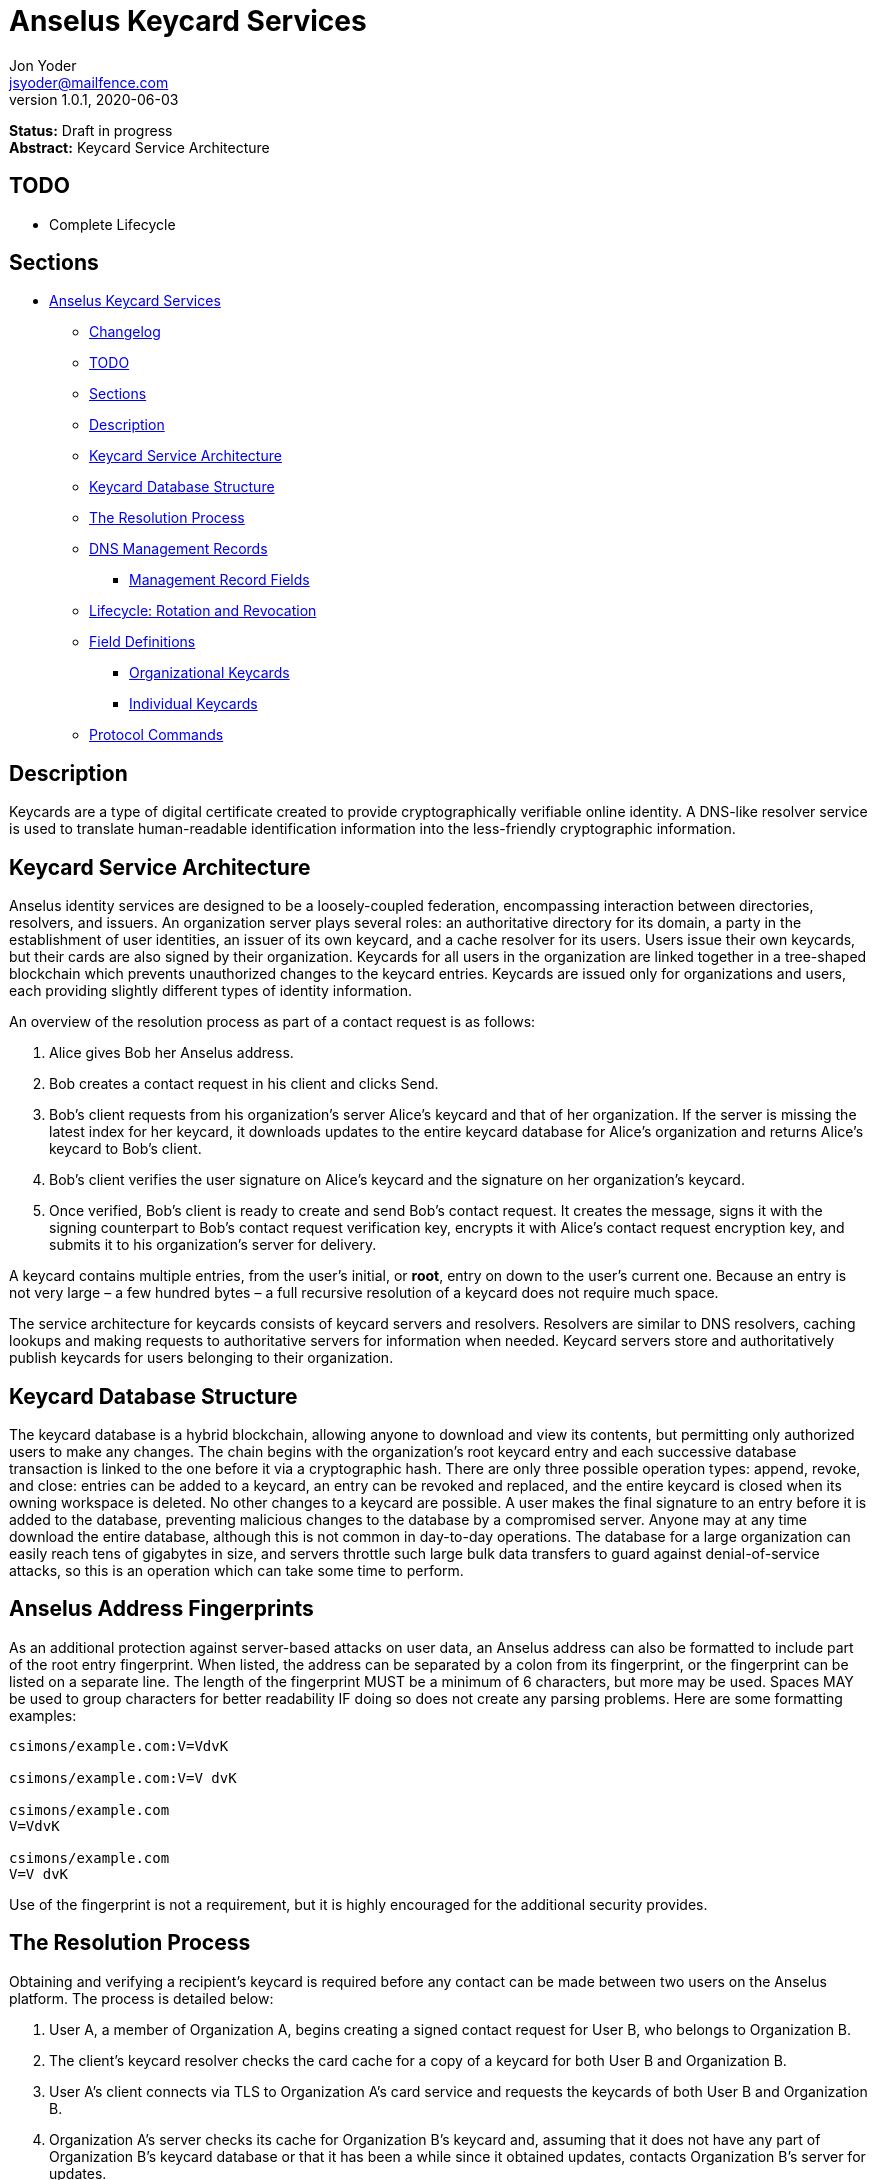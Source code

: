 = Anselus Keycard Services
Jon Yoder <jsyoder@mailfence.com>
v1.0.1, 2020-06-03

*Status:* Draft in progress +
*Abstract:* Keycard Service Architecture

== TODO

* Complete Lifecycle

== Sections

* link:#anselus-keycard-services[Anselus Keycard Services]
** link:#changelog[Changelog]
** link:#todo[TODO]
** link:#sections[Sections]
** link:#description[Description]
** link:#keycard-service-architecture[Keycard Service Architecture]
** link:#keycard-database-structure[Keycard Database Structure]
** link:#the-resolution-process[The Resolution Process]
** link:#dns-management-records[DNS Management Records]
*** link:#management-record-fields[Management Record Fields]
** link:#lifecycle-rotation-and-revocation[Lifecycle: Rotation and
Revocation]
** link:#field-definitions[Field Definitions]
*** link:#organizational-keycards[Organizational Keycards]
*** link:#individual-keycards[Individual Keycards]
** link:#protocol-commands[Protocol Commands]

== Description

Keycards are a type of digital certificate created to provide cryptographically verifiable online identity. A DNS-like resolver service is used to translate human-readable identification information into the less-friendly cryptographic information.

== Keycard Service Architecture

Anselus identity services are designed to be a loosely-coupled federation, encompassing interaction between directories, resolvers, and issuers. An organization server plays several roles: an authoritative directory for its domain, a party in the establishment of user identities, an issuer of its own keycard, and a cache resolver for its users. Users issue their own keycards, but their cards are also signed by their organization. Keycards for all users in the organization are linked together in a tree-shaped blockchain which prevents unauthorized changes to the keycard entries. Keycards are issued only for organizations and users, each providing slightly different types of identity information.

An overview of the resolution process as part of a contact request is as follows:

[arabic]
. Alice gives Bob her Anselus address.
. Bob creates a contact request in his client and clicks Send.
. Bob’s client requests from his organization’s server Alice’s keycard and that of her organization. If the server is missing the latest index for her keycard, it downloads updates to the entire keycard database for
Alice’s organization and returns Alice’s keycard to Bob’s client.
. Bob’s client verifies the user signature on Alice’s keycard and the signature on her organization’s keycard.
. Once verified, Bob’s client is ready to create and send Bob’s contact request. It creates the message, signs it with the signing counterpart to Bob’s contact request verification key, encrypts it with Alice’s
contact request encryption key, and submits it to his organization’s server for delivery.

A keycard contains multiple entries, from the user’s initial, or *root*, entry on down to the user’s current one. Because an entry is not very large – a few hundred bytes – a full recursive resolution of a keycard does not require much space.

The service architecture for keycards consists of keycard servers and resolvers. Resolvers are similar to DNS resolvers, caching lookups and making requests to authoritative servers for information when needed. Keycard servers store and authoritatively publish keycards for users belonging to their organization.

== Keycard Database Structure

The keycard database is a hybrid blockchain, allowing anyone to download and view its contents, but permitting only authorized users to make any changes. The chain begins with the organization’s root keycard entry and each successive database transaction is linked to the one before it via a cryptographic hash. There are only three possible operation types: append, revoke, and close: entries can be added to a keycard, an entry can be revoked and replaced, and the entire keycard is closed when its owning workspace is deleted. No other changes to a keycard are possible. A user makes the final signature to an entry before it is added to the database, preventing malicious changes to the database by a compromised server. Anyone may at any time download the entire database, although this is not common in day-to-day operations. The database for a large organization can easily reach tens of gigabytes in size, and servers throttle such large bulk data transfers to guard against denial-of-service attacks, so this is an operation which can take some time to perform.

== Anselus Address Fingerprints

As an additional protection against server-based attacks on user data, an Anselus address can also be formatted to include part of the root entry fingerprint. When listed, the address can be separated by a colon from its fingerprint, or the fingerprint can be listed on a separate line. The length of the fingerprint MUST be a minimum of 6 characters, but more may be used. Spaces MAY be used to group characters for better readability IF doing so does not create any parsing problems. Here are some formatting examples:

....
csimons/example.com:V=VdvK

csimons/example.com:V=V dvK

csimons/example.com
V=VdvK

csimons/example.com
V=V dvK
....

Use of the fingerprint is not a requirement, but it is highly encouraged for the additional security provides.

== The Resolution Process

Obtaining and verifying a recipient's keycard is required before any contact can be made between two users on the Anselus platform. The process is detailed below:

[arabic]
. User A, a member of Organization A, begins creating a signed contact request for User B, who belongs to Organization B.
. The client’s keycard resolver checks the card cache for a copy of a keycard for both User B and Organization B.
. User A’s client connects via TLS to Organization A’s card service and requests the keycards of both User B and Organization B.
. Organization A’s server checks its cache for Organization B’s keycard and, assuming that it does not have any part of Organization B’s keycard database or that it has been a while since it obtained updates, contacts Organization B’s server for updates.
. Organization A’s card service looks up and returns the keycards for Organization B and User B – the entire chain of custody – and returns them to User A’s client.
. User A’s resolver, now having both cards and the verification key for Organization B’s keycard, verifies Organization B’s keycard.
. Having successfully verified Organization B’s keycard, the resolver then verifies User B’s keycard.
. User A’s client can trust the information provided. The client creates and signs User A’s contact request with his/her contact request key, encrypts it with User B’s contact request encryption key, and uploads it
to Organization A’s server for delivery.

== DNS Management Records

It is unfortunate that so many security-oriented systems are forced to depend on an insecure system like DNS. Nevertheless, it is difficult to replace. DNS records are used by keycard resolvers to obtain basic configuration information and as a way to validate organization keycards.

Securing a domain’s resource records with DNSSEC cannot be recommended enough. When DNSSEC signatures are present, TLS signatures can be provided in DNS and used to validate the domain’s TLS certificate. In such situations, a certificate signed by a recognized third-party certificate authority (CA) is not required. In light of CA compromises in recent years, this is a notable benefit. Without the presence of DNSSEC, resolvers MUST require the TLS certificate of an Anselus server to be signed by a recognized third party CA.

An Anselus management record utilizes the resource record type `AX`, short for Anselus eXchange. Alternatively, if a TXT record type must be used, the name subdomain prefix `_anselus` MUST be used, e.g. `_anselus.example.com`. When searching for a record, resolvers should begin with the fully-qualified domain name for the service and work its way up the domain hierarchy until a matching resource record is found or the top level of the domain has been reached. For example, if a resolver is attempting to resolve `sub.domain.example.com`, it should first look for an `AX` record for `sub.domain.example.com` or a `TXT` record with the name `_anselus.sub.domain.example.com`. Not finding one, then it should follow the same procedure for `domain.example.com`, and then finally `example.com`. If the hierarchy has been traversed and no management record has been found, the domain is to be assumed to not offer Anselus services.

When working with DNS TXT records and the maximum length of 255 characters per string, fields MUST NOT be split across strings. A good policy for TXT record fields would be one string per field. Likewise, for maximum compatibility, DNS responses should be no longer than 512 bytes. Given the short length of Anselus DNS record fields, this should not be difficult.

=== Management Record Fields

In a departure from using the https://tools.ietf.org/html/rfc1924[RFC 1924] version of Base85 for binary-to-text encoding for the Anselus platform, all management fields utilize Base64 encoding for
compatibility purposes.

pk:: REQUIRED. This contains the Base64-encoded verification key for the organization signatures found in the organization’s keycard. More than one `pk` field may be found in the management record, but all signatures in the organization’s keycard MUST have been created by the same private signing key and that all signatures are valid. Resolvers MUST reject any keycard which does not validate with a verification key from the management record. A `pk` key may be removed from the management record when a keycard is rotated if the previous Primary Verification Key has been republished as Secondary Verification Key. If, however, the key was compromised, the key should remain in the record until the expiration period has been completed and no keycards are in use which depend on it, even if this means resigning messages or keycards.

pka:: REQUIRED. The field contains the fully-capitalized algorithm for the verification key stored in `pk`. It exists for future expansion, and the only currently-supported algorithm is `ED25519`.

sk:: OPTIONAL. This contains the secondary verification key and corresponds to `Secondary-Verification-Key`.

ska:: OPTIONAL. The field contains the fully-capitalized algorithm for the verification key stored in `sk`. It exists for future expansion, and the only algorithm currently supported is `ED25519`.

== Lifecycle: Rotation and Revocation

Proper key management includes occasional replacement to guard against compromise. Because of their public nature, a user’s contact request keys are recommended to be rotated at least every 90 days. While the general purpose keys user encryption keys SHOULD be rotated at the same time, this is not a requirement. Organizational keys require more work to rotate, so their lifespan is 1 to 3 years. A user’s other keys should also be rotated, but frequency depends on the user’s needs and the size of his/her contacts list – this type of rotation involves a system message sent to each contact and, depending on how many there are, this can be a significant amount of traffic.

Revocation processes TBD

== Field Definitions and Formatting

A keycard entry consists of a series of 1-line key-value pairs. Most of a keycard’s fields are relatively self-explanatory. Fields are expected to be listed on a keycard in the order below, but with the exception of signature fields, cryptographic hash fields, and the Type field, readers MUST NOT consider a keycard invalid because of a different ordering of data fields so long as the the fields themselves meet all other requirements. The Type field MUST be first. The signature and hash fields are required to be in order as listed, and any entry which deviates from this order MUST be considered invalid. Each field is terminated by a carriage return-newline sequence (`\r\n`). All fields MUST be trimmed of leading and trailing whitespace except for the line ending. Field data has a maximum length of 6144 bytes in case it is ever necessary to accommodate 4096-bit RSA keys. Keycard fields are required unless indicated otherwise.

Fields which contain encryption keys, verification keys, and entry hashes follow a particular subformat called EncodedString. It was designed to enable future algorithm changes. First, the field contains a prefix describing the algorithm used. This prefix has a maximum length of 16 characters, not including the colon, and MUST contain only capital letters, numbers, or dashes. The prefix is followed by a colon and then the Base85-encoded key or hash. An example looks like this: `Contact-Request-Verification-Key:ED25519:q~NVs$%Z82g7ZfniK3@!N+FrzcYJnawDdyYa!}@W`. Currently the only supported algorithms are `ED25519` for signing, and `CURVE25519` for encryption. RSA is not supported to prevent database bloat, but the platform has been architected to permit them should the need arise. More hash algorithms are supported: `BLAKE2B-256` is preferred for its speed without hardware acceleration, followed by `SHA-256`, and `SHA3-256`.

=== Organizational Keycards

Keycards which represent an organization contain both cryptographic information and some publicly-available contact information about the organization. Because of the extra effort required to update keycards when combined with DNSSEC, organizational keycards are intended to have lifespans of 1-3 years. Organizational keycards are self-signed using the organization’s primary signing key. When organizational keycard entries are updated, a new primary signing key MUST be created and the previous primary key SHOULD be included as the secondary signing key unless the previous primary key has been revoked.

*Purposes*

[arabic]
. Signing user keycards
. Encrypting delivery information (sender, recipient)
. Signing outgoing messages
. Making available necessary contact and support information for the organization

//-

Index:: The index of the entry in the organization’s keycard. The index for the first entry in a keycard is always 1. Each successive entry increments this value. Its purpose to easily order all entries in the keycard.

Name:: The name of the organization represented by the keycard, which MUST contain at least 1 and no more than 64 Unicode codepoints and MUST contain at least 1 printable character.

Contact-Admin:: the numeric address for the party responsible for administrating the Anselus services for the organization. Example: `6321fb6e-c68c-4279-a1f4-68f05a2bb9b0/example.com`. Support requests and abuse reports are sent to this address if the `Contact-Support` and `Contact-Abuse` fields are not populated.

Contact-Abuse:: OPTIONAL. The Contact-Abuse field contains a numeric address for reporting abuse to the service administrator. If omitted, abuse reporting is sent to the address in the Contact-Admin field. If included and valid, this field MUST be used for abuse reporting. Provided that the server is configured correctly and the abuse address is valid, an administrator MAY opt to drop abuse messages sent to Contact-Admin or autoreply with a bounce message to ensure clients follow support protocols. Note that abuse reports have a specific format defined in the Anselus messaging design document.

Contact-Support:: OPTIONAL. The Contact-Support fields contains a numeric address for requesting organizational support. It is intended for use ONLY by users from the organization itself, and support requests sent to this address. If omitted, support requests are sent to the address in the Contact-Admin field. If included and valid, this field MUST be used for support requests. Provided that the server is configured correctly and the support address is valid, an administrator MAY opt to drop support requests sent to Contact-Admin to ensure clients follow support protocols. Note that support requests have a specific format defined in the Anselus messaging design document.

Language:: Comma-separated list of https://en.wikipedia.org/wiki/List_of_ISO_639-1_codes[ISO 639-1] language codes which indicated languages supported when contacting the organization. Up to 10 languages may be specified. Example: `en,fr,de`.

Primary-Verification-Key:: The primary signing key for the organization in EncodedString format.

Secondary-Verification-Key:: The secondary signing key for the organization in EncodedString format. When keys are rotated, often this key is the organization’s previous `Primary-Verification-Key`.

Encryption-Key:: The public encryption key for the organization in EncodedString format.

Time-To-Live:: Number of days in which the keycard may remain in a resolver cache. Recommended value is 14, but MUST NOT be more than 30 or less than 1. After this period of time, a resolver MUST check to ensure that the keycard has not changed.

Expires:: The date after which this keycard is considered to be expired. Because keycards themselves are not associated with any costs, ensuring an organization ALWAYS has a valid keycard is paramount to the security of its users. Keycard resolvers and clients MUST refuse to deliver messages to domains with expired keycards.

Custody-Signature:: The Base85-encoded chain-of-custody signature in EncodedString format. This field does not exist in an organization’s first keycard entry. It MUST follow the last informational field of the entry if it exists. The signature includes all previous fields and is signed with private half of the `Primary-Verification-Key` field from the previous entry.

Previous-Hash:: The `Hash` field of the previous entry in the keycard database, which is probably not the previous entry of the organization’s keycard. Because it is the first entry in the entire keycard database, an organization’s root keycard entry will not have this field, but for all others it is required.

Hash:: The hash of all fields listed above. This field is used for identification of the keycard entry in the organization’s database. Supported hash types are `BLAKE3-256`, `BLAKE2B-256`, `SHA-256`, and `SHA3-256` in order of preference from greatest to least.

Organization-Signature:: Signature of the keycard using the private half of the key in the organization’s `Primary-Verification-Key` field. This field is the final field of the entry.

==== User Keycards

Unlike organizational keycards, individual keycards are designed specifically for setting up encrypted communications between two entities while containing as little personally-identifiable information as possible. Like organizational keycards, all fields are one-line key-value pairs terminated by `\r\n` and all fields are required unless otherwise indicated.

Index:: The index of the entry in the user’s keycard. The index for the first entry in a keycard is always 1. Each successive entry increments this value. Its purpose to easily order all entries in the keycard.

Name:: OPTIONAL. The name of the person represented by the keycard. If this field exists, it must meet the following criteria: (1) contain at least 1 and no more than 64 Unicode codepoints, and (2) must contain at least 1 printable character.

Workspace-ID:: a version 4 Universally-Unique Identifier (UUID) which is used to identify the workspace. This number is fixed for the lifetime of the workspace. It also MUST not be reused once a workspace has been deleted.

User-ID:: a human-friendly name for the workspace. Its relationship to the `Workspace-ID` field is similar to that of a DNS name to an IP address. The workspace user MAY change this at any time, but a new keycard entry MUST be created to do so. It is to be used for human identification of a workspace, such as display in a client application. Any UTF-8 printable character except the forward slash (`/`), the backslash (`\`), and the double quotation mark (`"`) MAY be used in this field. Whitespace characters (tab, space, non-breaking space, etc.) are NOT permitted. The user ID may have up to 64 Unicode code points, although for the sake of ease of use, it recommended to be much shorter than the maximum. Only one workspace at an organization may have a given name at any time, although the workspace to which said name corresponds may change, and this being one reason why supplying the fingerprint with a person's Anselus address is helpful--no mistaken identities.

Domain:: The domain to which the workspace belongs, such as `example.com`. This is not required to match the Domain field of the organization, but if it is different, the account MUST be preregistered by an administrator with the desired domain. The maximum length for this field is 255 characters.

Contact-Request-Encryption-Key:: the public half of a key pair in EncodedString format which is used to encrypt contact requests. 

Contact-Request-Verification-Key:: the public half of a signing key pair in EncodedString format for verifying the signature on a contact request.

Public-Encryption-Key:: a public key in EncodedString format for third party use. Possible uses could be for website authentication or PGP. Although reserved, this field is required.

Alternate-Encryption-Key:: another public key in EncodedString format for third party use. This field is optional.

Time-To-Live:: Number of days in which the keycard may remain in a resolver cache. Recommended value is 7, but it MUST NOT be less than 1 or greater than 30. After this period of time, a resolver MUST check to ensure that the keycard has not changed.

Expires:: The date after which this keycard is considered to be expired. Keycard resolvers and clients MUST refuse to deliver messages to users with expired keycards.

Custody-Signature:: The chain-of-custody signature in EncodedString format. This field does not exist in a user’s first keycard entry. It MUST be the first field following the standard informational fields and MUST be the first of the three signatures on a user keycard if it exists. It contains the signature for all previous fields and is signed with the private half of the `Contact-Request-Verification-Key` of the previous keycard entry.

Organization-Signature:: The signature of all fields listed above in EncodedString format, including the `Custody-Signature` field if it exists. It is signed using the private component of one of the organization’s public signing keys, preferably the primary one.

Previous-Hash:: The `Hash` field of the previous entry in the keycard database, which is not necessarily the user's previous keycard entry.

Hash:: The hash of all fields listed above. This field is used for identification of the keycard entry in the organization’s database. Supported hash types are `BLAKE2B-256`, `SHA-256`, and `SHA3-256` in order of preference from greatest to least.

User-Signature:: The signature of all previous fields in EncodedString format. This signature is the final field in the entry.

== Protocol Commands

*ADDENTRY* +
_Adds a keycard entry to the database_ +
Parameters: None +
Returns: see below

Begins the process to submit a keycard entry to the organization’s database.

[arabic]
. Client sends the `ADDENTRY` command, attaching the entry data.
. The server then checks compliance of the entry data. Assuming that it complies, the server generates a cryptographic signature and responds with `100 CONTINUE`, returning the signature, the hash of the data, and the hash of the previous entry in the database.
. The client verifies the signature against the organization’s verification key. This has the added benefit of ensuring that none of the fields were altered by the server and that the signature is valid.
. The client appends the hash from the previous entry as the `Previous-Hash` field
. The client generates the hash value for the entry as the `Hash` field
. The client signs the entry as the `User-Signature` field and then uploads the result to the server.
. Once uploaded, the server validates the `Hash` and `User-Signature` fields, and, assuming that all is well, adds it to the keycard database and returns `200 OK`.

This extensive process is designed to prevent either side from doing anything improper, such as server-side man-in-the-middle attacks, uploading invalid data, or other tricks. When added, it is safe to assume that the data is mutually validated and that the data itself is trustworthy even if neither party is trusted by the other. Each line in the entry MUST be terminated by a carriage return-line feed (`\r\n`) sequence to ensure that the signatures remain valid. In the case of a user entry, the Domain field MUST NOT be changed. Any change to the Domain field will result in a `401 UNAUTHORIZED` response.

*ISCURRENT* +
_Verifies that an entry is the current one_ +
Parameters: domain_or_workspace_address index +
Returns: 200 OK response

This command verifies that the fingerprint supplied is the current one for the domain or workspace specified. On success, the response is either `YES` or `NO`. The client is not required to be authenticated for this command.

*ORGCARD* +
_Requests an organization keycard_ +
Parameters: start_index (end_index) +
Returns: 104 TRANSFER, 102 ITEM item_index item_count, 404 NOT FOUND

Requests part or all of an organization’s keycard, given the starting index and possibly an end index. The client is not required to be authenticated for this command. If the ending index is omitted, all cards from the specified entry through the organization’s current keycard are returned. If the starting index is set to 0 or a negative number, only the organization’s most recent entry is returned. Each keycard entry is transmitted as a `102 ITEM` line, then a `----- BEGIN ORG ENTRY -----` line, the actual entry data, and finally followed by the line `----- END ORG ENTRY -----`. Both are markers of the entry data without being part of the entries themselves. The `ITEM` line returned consists of the return value, the string `ITEM`, the 1-based index of the keycard, the total count of items to be returned, and the fingerprint for the item. `104 TRANSFER number` is sent to the client prior to transmission. The client is expected to acknowledge this transfer setup with the number of bytes it is ready to receive, which will normally be the same number as that was sent by the server. `404 NOT FOUND` is returned if `end_index` is less than `start_index` or the server cannot find any entries for the organization, which means a bad day for the server administrator.

*USERCARD* +
_Retrieve user keycard_ +
Parameters: owner start_index (end_index) +
Returns: 102 ITEM item_index item_count

Requests part or all of a user’s keycard, given a workspace address, the starting index, and possibly an optional end index. The owner parameter can either be an Anselus address or a workspace ID. The client is not required to be authenticated for this command. If the ending index is omitted, all entries starting with the specified entry through the user’s current keycard are returned. If the starting index is set to 0 or a negative number, only the user’s most recent entry is returned. Each keycard entry is transmitted as a `102 ITEM` line, then a `----- BEGIN USER ENTRY -----` line, the actual entry data, and finally followed by the line `----- END USER ENTRY -----`. Both are markers of the entry data without being part of the entries themselves. The `ITEM` line returned consists of the return value, the string `ITEM`, the 1-based index of the keycard, the total count of items to be returned, and the fingerprint for the item.
